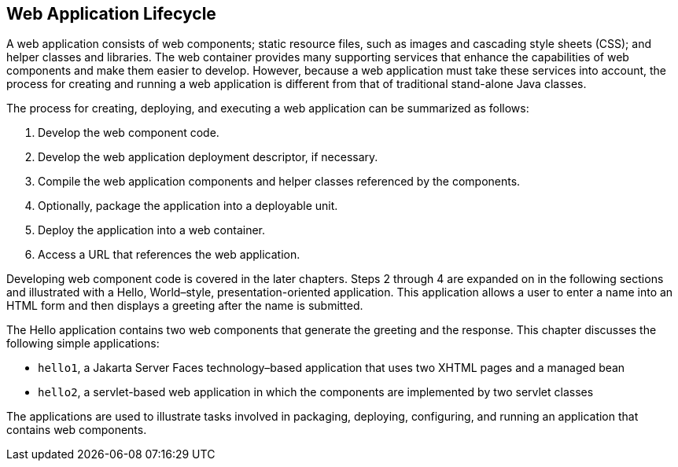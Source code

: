 == Web Application Lifecycle

A web application consists of web components; static resource files,
such as images and cascading style sheets (CSS); and helper classes and
libraries. The web container provides many supporting services that
enhance the capabilities of web components and make them easier to
develop. However, because a web application must take these services
into account, the process for creating and running a web application is
different from that of traditional stand-alone Java classes.

The process for creating, deploying, and executing a web application
can be summarized as follows:

1. Develop the web component code.

2. Develop the web application deployment descriptor, if necessary.

3. Compile the web application components and helper classes referenced
by the components.

4. Optionally, package the application into a deployable unit.

5. Deploy the application into a web container.

6. Access a URL that references the web application.

Developing web component code is covered in the later chapters. Steps 2
through 4 are expanded on in the following sections and illustrated
with a Hello, World–style, presentation-oriented application. This
application allows a user to enter a name into an HTML form and then
displays a greeting after the name is submitted.

The Hello application contains two web components that generate the
greeting and the response. This chapter discusses the following simple
applications:

* `hello1`, a Jakarta Server Faces technology–based application that
uses two XHTML pages and a managed bean

* `hello2`, a servlet-based web application in which the components are
implemented by two servlet classes

The applications are used to illustrate tasks involved in packaging,
deploying, configuring, and running an application that contains web
components.


